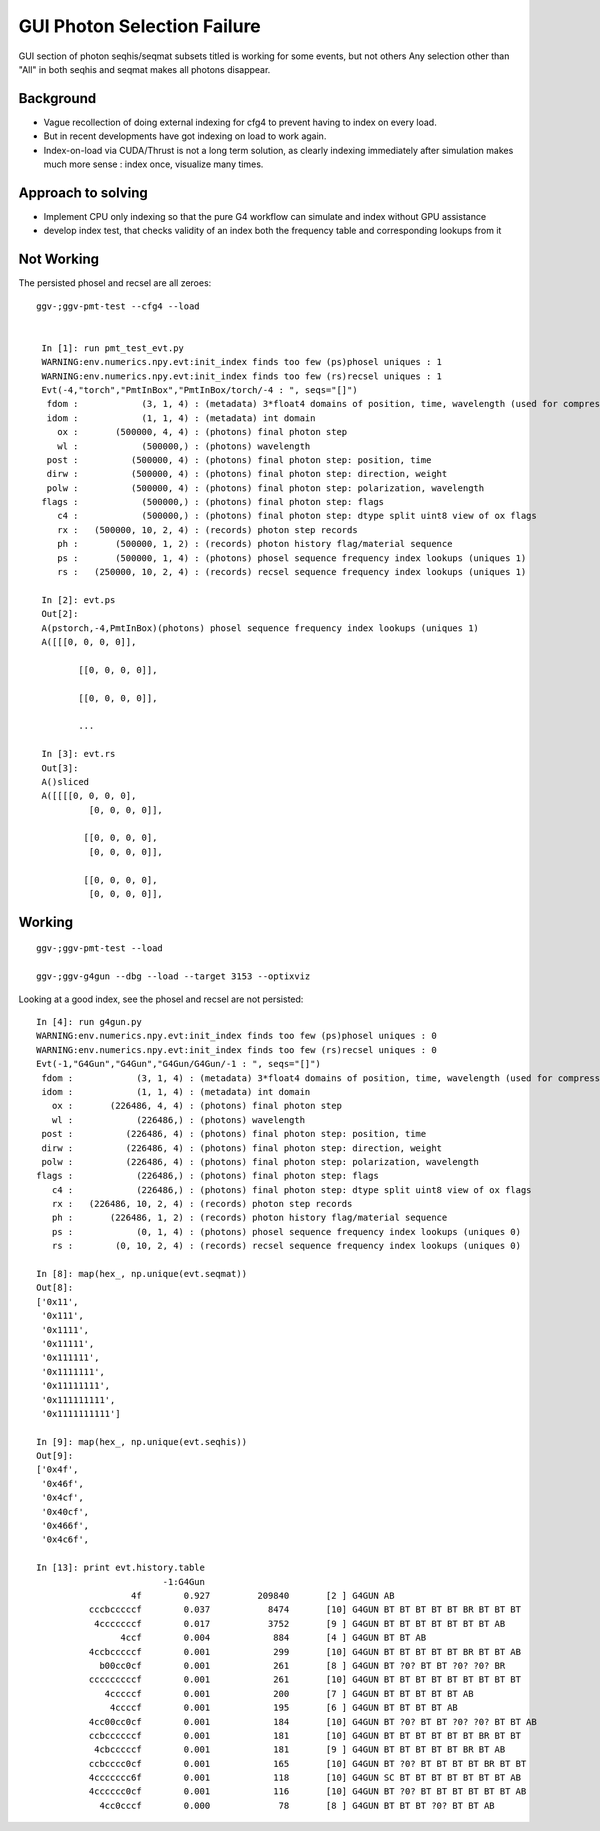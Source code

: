 GUI Photon Selection Failure
==============================

GUI section of photon seqhis/seqmat subsets titled 
is working for some events, but not others
Any selection other than "All" in both seqhis and seqmat makes 
all photons disappear. 

Background
-----------

* Vague recollection of doing external indexing for cfg4 to 
  prevent having to index on every load. 

* But in recent developments have got indexing on load to work again.

* Index-on-load via CUDA/Thrust is not a long term solution, as clearly 
  indexing immediately after simulation makes much more 
  sense : index once, visualize many times.  


Approach to solving
--------------------

* Implement CPU only indexing so that the pure G4 workflow 
  can simulate and index without GPU assistance

* develop index test, that checks validity of an index both the 
  frequency table and corresponding lookups from it 


Not Working
--------------

The persisted phosel and recsel are all zeroes::

   ggv-;ggv-pmt-test --cfg4 --load


    In [1]: run pmt_test_evt.py
    WARNING:env.numerics.npy.evt:init_index finds too few (ps)phosel uniques : 1
    WARNING:env.numerics.npy.evt:init_index finds too few (rs)recsel uniques : 1
    Evt(-4,"torch","PmtInBox","PmtInBox/torch/-4 : ", seqs="[]")
     fdom :            (3, 1, 4) : (metadata) 3*float4 domains of position, time, wavelength (used for compression) 
     idom :            (1, 1, 4) : (metadata) int domain 
       ox :       (500000, 4, 4) : (photons) final photon step 
       wl :            (500000,) : (photons) wavelength 
     post :          (500000, 4) : (photons) final photon step: position, time 
     dirw :          (500000, 4) : (photons) final photon step: direction, weight  
     polw :          (500000, 4) : (photons) final photon step: polarization, wavelength  
    flags :            (500000,) : (photons) final photon step: flags  
       c4 :            (500000,) : (photons) final photon step: dtype split uint8 view of ox flags 
       rx :   (500000, 10, 2, 4) : (records) photon step records 
       ph :       (500000, 1, 2) : (records) photon history flag/material sequence 
       ps :       (500000, 1, 4) : (photons) phosel sequence frequency index lookups (uniques 1) 
       rs :   (250000, 10, 2, 4) : (records) recsel sequence frequency index lookups (uniques 1) 

    In [2]: evt.ps
    Out[2]: 
    A(pstorch,-4,PmtInBox)(photons) phosel sequence frequency index lookups (uniques 1)
    A([[[0, 0, 0, 0]],

           [[0, 0, 0, 0]],

           [[0, 0, 0, 0]],

           ...

    In [3]: evt.rs
    Out[3]: 
    A()sliced
    A([[[[0, 0, 0, 0],
             [0, 0, 0, 0]],

            [[0, 0, 0, 0],
             [0, 0, 0, 0]],

            [[0, 0, 0, 0],
             [0, 0, 0, 0]],


Working
---------

::

   ggv-;ggv-pmt-test --load

   ggv-;ggv-g4gun --dbg --load --target 3153 --optixviz 


Looking at a good index, see the phosel and recsel are not persisted::

    In [4]: run g4gun.py
    WARNING:env.numerics.npy.evt:init_index finds too few (ps)phosel uniques : 0
    WARNING:env.numerics.npy.evt:init_index finds too few (rs)recsel uniques : 0
    Evt(-1,"G4Gun","G4Gun","G4Gun/G4Gun/-1 : ", seqs="[]")
     fdom :            (3, 1, 4) : (metadata) 3*float4 domains of position, time, wavelength (used for compression) 
     idom :            (1, 1, 4) : (metadata) int domain 
       ox :       (226486, 4, 4) : (photons) final photon step 
       wl :            (226486,) : (photons) wavelength 
     post :          (226486, 4) : (photons) final photon step: position, time 
     dirw :          (226486, 4) : (photons) final photon step: direction, weight  
     polw :          (226486, 4) : (photons) final photon step: polarization, wavelength  
    flags :            (226486,) : (photons) final photon step: flags  
       c4 :            (226486,) : (photons) final photon step: dtype split uint8 view of ox flags 
       rx :   (226486, 10, 2, 4) : (records) photon step records 
       ph :       (226486, 1, 2) : (records) photon history flag/material sequence 
       ps :            (0, 1, 4) : (photons) phosel sequence frequency index lookups (uniques 0) 
       rs :        (0, 10, 2, 4) : (records) recsel sequence frequency index lookups (uniques 0) 

    In [8]: map(hex_, np.unique(evt.seqmat))
    Out[8]: 
    ['0x11',
     '0x111',
     '0x1111',
     '0x11111',
     '0x111111',
     '0x1111111',
     '0x11111111',
     '0x111111111',
     '0x1111111111']

    In [9]: map(hex_, np.unique(evt.seqhis))
    Out[9]: 
    ['0x4f',
     '0x46f',
     '0x4cf',
     '0x40cf',
     '0x466f',
     '0x4c6f',

    In [13]: print evt.history.table
                            -1:G4Gun 
                      4f        0.927         209840       [2 ] G4GUN AB
              cccbcccccf        0.037           8474       [10] G4GUN BT BT BT BT BT BR BT BT BT
               4cccccccf        0.017           3752       [9 ] G4GUN BT BT BT BT BT BT BT AB
                    4ccf        0.004            884       [4 ] G4GUN BT BT AB
              4ccbcccccf        0.001            299       [10] G4GUN BT BT BT BT BT BR BT BT AB
                b00cc0cf        0.001            261       [8 ] G4GUN BT ?0? BT BT ?0? ?0? BR
              cccccccccf        0.001            261       [10] G4GUN BT BT BT BT BT BT BT BT BT
                 4cccccf        0.001            200       [7 ] G4GUN BT BT BT BT BT AB
                  4ccccf        0.001            195       [6 ] G4GUN BT BT BT BT AB
              4cc00cc0cf        0.001            184       [10] G4GUN BT ?0? BT BT ?0? ?0? BT BT AB
              ccbccccccf        0.001            181       [10] G4GUN BT BT BT BT BT BT BR BT BT
               4cbcccccf        0.001            181       [9 ] G4GUN BT BT BT BT BT BR BT AB
              ccbcccc0cf        0.001            165       [10] G4GUN BT ?0? BT BT BT BT BR BT BT
              4ccccccc6f        0.001            118       [10] G4GUN SC BT BT BT BT BT BT BT AB
              4cccccc0cf        0.001            116       [10] G4GUN BT ?0? BT BT BT BT BT BT AB
                4cc0cccf        0.000             78       [8 ] G4GUN BT BT BT ?0? BT BT AB


